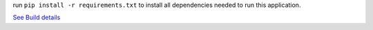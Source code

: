 run ``pip install -r requirements.txt`` to install all dependencies needed to run this application.

.. image:: https://secure.travis-ci.org/scieloorg/SciELO-Manager.png?branch=master
`See Build details <http://travis-ci.org/#!/scieloorg/SciELO-Manager>`_